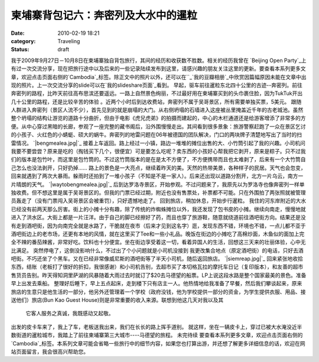 柬埔寨背包记六：奔密列及大水中的暹粒
##################
:date: 2010-02-19 18:21
:category: Traveling
:status: draft

我于2009年9月27日－10月8日在柬埔寨独自背包旅行，其间的经历和收获数不胜数。相关的经历我曾在 `Beijing Open
Party`_上有过一次交流分享，现在把旅行途中以及后来的一些记录陆续发布到这里，请感兴趣的朋友关注这里的更新。要查看本系列更多文章，欢迎点击页面右侧的`Cambodia`_标签。除正文中的照片以外，还可以在``_`我的豆瓣相册`_中欣赏因篇幅原因未能在文章中出现的照片。上一次交流分享的slide可以在`我的slideshare页面`_看到。
早起，驱车前往暹粒东北四十公里的古迹--奔密列。前往奔密列的路程，比昨天前往高布思滨还要遥远。一路上自然景色绚丽，不过最好用在柬埔寨买到的头巾裹住脸，因为TukTuk开出几十公里的路程，还是比较辛苦的体验
。近两个小时后到达收费站，奔密列不属于吴哥景区，所有需要单独买票，5美元。
跟随人群进入奔密列（景区人流不少），首先见到的就是崩塌的大门。从右侧坍塌的石墙进入这座被丛里掩盖近千年的古老城池。虽然整个坍塌的结构让游览的道路十分曲折，但由于电影《虎兄虎弟》的拍摄而建起的，中心的木栏通道还是给游客增添了非常多的方便。从中心穿过黑暗的长廊，参观了一座完整的藏书阁后，沿外围慢慢走出。其间看到很多景象：旅游警察赶跑了一众在景区乞讨的小孩子、火红色的小蜻蜓、硕大的蜗牛。奔密列的地雷问题在06年被德国的团队解决，门口的两块牌子清楚地写出了当时的扫雷情况。
`|bengmealea.jpg|`_
接着上车返回。路上经过一小镇，路边一堆堆的摊位出售的大、小竹筒引起了我的兴趣。小司机问我要不要尝尝？原来是吃的（掏钱买下几个，很便宜）可是要怎么吃呢？卖东西的小孩好心帮我把它剥开，原来是粽子。只不过我们的版本是包竹叶，而这里是包竹筒的。不过这竹筒版本的是在是太不方便了，不方便携带而且也太难剥了，后来有一个大竹筒自己怎么也没法剥开，只好扔掉......
路上的景色是一大亮点，继续着昨天的美。天然的热带美景，各种样子的民居。天气也会忽变，回来就遇到了两次大暴雨。躲雨时还拍到了一堆小孩子（不知是不是一家人）。后来还出现以道路分割开，北方一片乌云，南方一片晴朗的天气。
`|waytobengmealea.jpg|`_
后到达罗洛寺景区，开始参观。不过问题来了，我原先以为罗洛寺也像奔密列一样单独收费。但不想这里是属于吴哥景区的。但我的门票已经过期，附近也没有售票处，补票都不可能。只在外围拍了两张照就被管理员轰走了（没有门票闯入吴哥景区会被重罚），只好遗憾地走了。
回到旅店，稍加休息，开始步行暹粒。
我住的河东岸附近的大水已经没有前两天那么厉害。街上的小摊十分有趣，除了传统的炸蜘蛛摊位以外，我还发现了包书皮的小摊。继续向南走，慢慢地就进入了洪水区。大街上都是一片汪洋。由于自己的脚已经擦好了药，而且也穿了旅游鞋，随意就绕道前往酒吧街方向。结果还是没有走到酒吧街，因为向南完全就是水路了，干脆就在夜市（后来才见到这名字）逛，发现东西不错，环境也不错，一点儿都不亚于酒吧街边上的老市场，还更有本地的风情，就在这里买了Tee和一些小礼品。晚饭在街边的小摊吃了高棉炒面，木鱼似的面加上完全不辣的番茄辣酱，非常好吃。饮料也十分便宜。坐在街边享受着这一切，看着异国人的生活，回想这三天来的壮丽体验，心中无比满足。
突然停电了，这倒没影响什么，不过出了个小问题就是小司机没接到
我更改集合地点（原定酒吧街）的电话，只好去酒吧街。不巧还坐了个黑车。又在已经非常像威尼斯的酒吧街等了半天小司机，随后返回旅店。
`|siemreap.jpg|`_
回来紧张地收拾东西，结账（老板打了很好的折扣，我很感谢）和小司机告别，去超市买了本切格瓦拉的摩托车日记（复印版本），和友善的超市售货员告别。昨天得知洞里萨湖的风暴随着大雨过去时就订了$20去马德望的船票。LP上说这段水路是整个国家最美的景色。准备早上出发去乘船。
整理好后睡下，早上五点起床，走到楼下只有店主一人。他热情地给我准备了早餐，然后我们攀谈起来，原来旅店的生意只是他生活的一部分，他另外还管理着一个学校（政府没钱，他为学校提供一部分的资金，为学生提供衣服、用品、接送他们）旅店(Bun
Kao Guest House)则是非常重要的收入来源。联想到他这几天对我以及其
 它客人服务之真诚，我既感动又起敬。
出发的皮卡车来了，我上了车，老板送我出来，我们在长长的路上挥手道别。
就这样，坐在一辆皮卡上，穿过已被大水淹没近半数街道的暹粒城市，我踏上了前往柬埔寨第三大城市----马德望的旅程。
未完待续
要查看本系列更多文章，欢迎点击页面右侧的`Cambodia`_标签。本系列文章可能会省略一些旅行中的细节内容，如果您也打算出游，并还想了解更多详细信息的话，欢迎在网站页面留言，我会很高兴帮助您。

.. _Beijing Open Party: http://www.beijing-open-party.org/
.. _Cambodia: http://cnborn.net/blog/tag/Cambodia
.. _: http://footbig.com/album/10811
.. _我的豆瓣相册: http://www.douban.com/photos/album/20098136/
.. _我的slideshare页面: http://www.slideshare.net/CNBorn
.. _|image3|: http://cnborn.net/blog/assets_c/2010/02/bengmealea-122.html
.. _|image4|: http://cnborn.net/blog/assets_c/2010/02/waytobengmealea-123.html
.. _|image5|: http://cnborn.net/blog/assets_c/2010/02/siemreap-124.html

.. |bengmealea.jpg| image:: http://cnborn.net/blog/assets_c/2010/02/bengmealea-thumb-600x402-122.jpg
.. |waytobengmealea.jpg| image:: http://cnborn.net/blog/assets_c/2010/02/waytobengmealea-thumb-600x402-123.jpg
.. |siemreap.jpg| image:: http://cnborn.net/blog/assets_c/2010/02/siemreap-thumb-600x450-124.jpg
.. |image3| image:: http://cnborn.net/blog/assets_c/2010/02/bengmealea-thumb-600x402-122.jpg
.. |image4| image:: http://cnborn.net/blog/assets_c/2010/02/waytobengmealea-thumb-600x402-123.jpg
.. |image5| image:: http://cnborn.net/blog/assets_c/2010/02/siemreap-thumb-600x450-124.jpg
